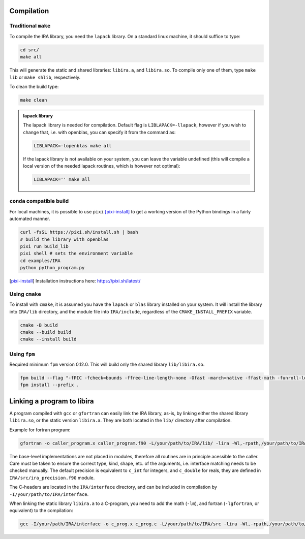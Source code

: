 .. _compilation:

Compilation
===========

Traditional ``make``
--------------------

To compile the IRA library, you need the ``lapack`` library.
On a standard linux machine, it should suffice to type:

.. code-block:: bash

   cd src/
   make all


This will generate the static and shared libraries: ``libira.a``, and ``libira.so``.
To compile only one of them, type ``make lib`` or ``make shlib``, respectively.

To clean the build type:

.. code-block:: bash

   make clean


.. admonition:: lapack library
   :class: tip

   The lapack library is needed for compilation.
   Default flag is ``LIBLAPACK=-llapack``, however if you wish to change that, i.e. with openblas, you can specify it from the command as:

   .. code-block:: bash

      LIBLAPACK=-lopenblas make all

   If the lapack library is not available on your system, you can leave the variable undefined (this will compile a local version of the needed lapack routines, which is however not optimal):

   .. code-block:: bash

      LIBLAPACK='' make all


``conda`` compatible build
--------------------------

For local machines, it is possible to use ``pixi`` [pixi-install]_ to get a working version of the
Python bindings in a fairly automated manner.

.. code-block:: bash

   curl -fsSL https://pixi.sh/install.sh | bash
   # build the library with openblas
   pixi run build_lib
   pixi shell # sets the environment variable
   cd examples/IRA
   python python_program.py

.. [pixi-install] Installation instructions here: `<https://pixi.sh/latest/>`_



Using ``cmake``
---------------

To install with ``cmake``, it is assumed you have the ``lapack`` or ``blas`` library installed on your system.
It will install the library into ``IRA/lib`` directory, and the module file into ``IRA/include``, regardless of the ``CMAKE_INSTALL_PREFIX`` variable.

.. code-block:: bash

   cmake -B build
   cmake --build build
   cmake --install build



Using ``fpm``
-------------

Required minimum ``fpm`` version 0.12.0. This will build only the shared library ``lib/libira.so``.

.. code-block:: bash

   fpm build --flag "-fPIC -fcheck=bounds -ffree-line-length-none -Ofast -march=native -ffast-math -funroll-loops"
   fpm install --prefix .


Linking a program to libira
===========================

A program compiled with ``gcc`` or ``gfortran`` can easily link the IRA library, as-is, by linking either the shared
library ``libira.so``, or the static version ``libira.a``. They are both located in the ``lib/`` directory after
compilation.

Example for fortran program:

.. code-block:: bash

   gfortran -o caller_program.x caller_program.f90 -L/your/path/to/IRA/lib/ -lira -Wl,-rpath,/your/path/to/IRA/lib

The base-level implementations are not placed in modules, therefore all routines are in principle acessible to the
caller. Care must be taken to ensure the correct type, kind, shape, etc. of the arguments, i.e. interface matching
needs to be checked manually.
The default precision is equivalent to ``c_int`` for integers, and ``c_double`` for reals, they are defined in ``IRA/src/ira_precision.f90`` module.

The C-headers are located in the ``IRA/interface`` directory, and can be included in compilation by ``-I/your/path/to/IRA/interface``.

When linking the static library ``libira.a`` to a C-program, you need to add the math (``-lm``), and fortran (``-lgfortran``, or equivalent) to the compilation:

.. code-block:: bash

   gcc -I/your/path/IRA/interface -o c_prog.x c_prog.c -L/your/path/to/IRA/src -lira -Wl,-rpath,/your/path/to/IRA/src -lm -lgfortran


